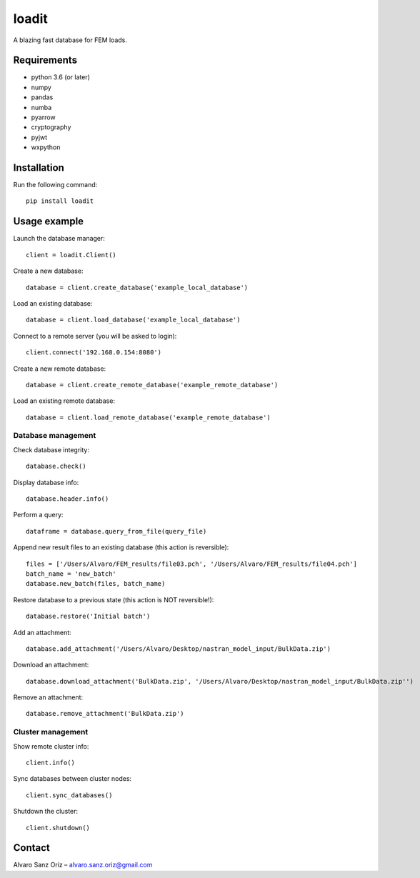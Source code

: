 ******
loadit
******

A blazing fast database for FEM loads.

.. image:: https://readthedocs.org/projects/loadit/badge/?version=latest
   :target: https://loadit.readthedocs.io/en/latest/?badge=latest
   :alt: Documentation Status


Requirements
============

* python 3.6 (or later)
* numpy
* pandas
* numba
* pyarrow
* cryptography
* pyjwt
* wxpython


Installation
============

Run the following command::

    pip install loadit


Usage example
=============

Launch the database manager::

    client = loadit.Client()

Create a new database::

    database = client.create_database('example_local_database')

Load an existing database::

    database = client.load_database('example_local_database')

Connect to a remote server (you will be asked to login)::

    client.connect('192.168.0.154:8080')

Create a new remote database::

    database = client.create_remote_database('example_remote_database')

Load an existing remote database::

    database = client.load_remote_database('example_remote_database')

Database management
-------------------

Check database integrity::

    database.check()

Display database info::

    database.header.info()

Perform a query::

    dataframe = database.query_from_file(query_file)

Append new result files to an existing database (this action is reversible)::

    files = ['/Users/Alvaro/FEM_results/file03.pch', '/Users/Alvaro/FEM_results/file04.pch']
    batch_name = 'new_batch'
    database.new_batch(files, batch_name)

Restore database to a previous state (this action is NOT reversible!)::

    database.restore('Initial batch')

Add an attachment::

    database.add_attachment('/Users/Alvaro/Desktop/nastran_model_input/BulkData.zip')

Download an attachment::

    database.download_attachment('BulkData.zip', '/Users/Alvaro/Desktop/nastran_model_input/BulkData.zip'')

Remove an attachment::

    database.remove_attachment('BulkData.zip')

Cluster management
------------------

Show remote cluster info::

    client.info()

Sync databases between cluster nodes::

    client.sync_databases()

Shutdown the cluster::

    client.shutdown()


Contact
=======

Alvaro Sanz Oriz – alvaro.sanz.oriz@gmail.com
